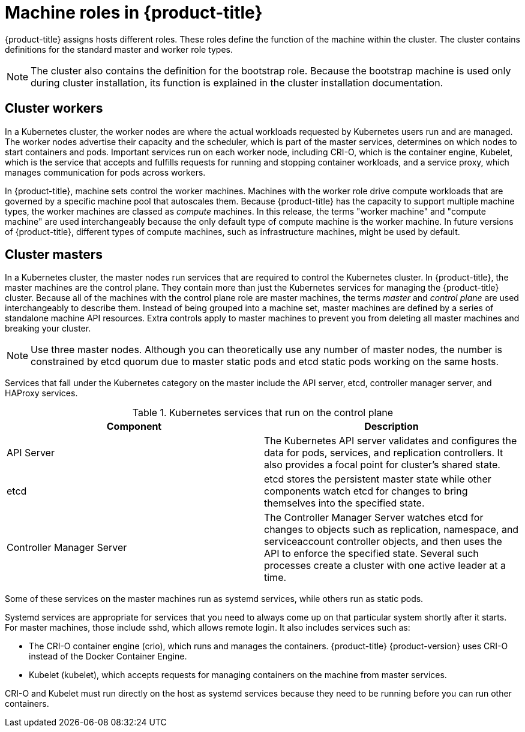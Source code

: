 // Module included in the following assemblies:
//
// * architecture/architecture.adoc
[id="architecture-machine-roles_{context}"]
= Machine roles in {product-title}

{product-title} assigns hosts different roles. These roles define the function
of the machine within the cluster. The cluster contains definitions for the
standard master and worker role types.

[NOTE]
====
The cluster also contains the definition for the bootstrap role. Because the
bootstrap machine is used only during cluster installation, its function is
explained in the cluster installation documentation.
====

[id="defining-workers_{context}"]
== Cluster workers

In a Kubernetes cluster, the worker nodes are where the actual workloads
requested by Kubernetes users run and are managed. The worker nodes advertise
their capacity and the scheduler, which is part of the master services,
determines on which nodes to start containers and pods. Important services run
 on each worker node, including CRI-O, which is the container engine, Kubelet,
 which is the service that accepts and fulfills requests for running and
 stopping container workloads, and a service proxy, which manages communication
for pods across workers.

In {product-title}, machine sets control the worker machines. Machines with
the worker role drive compute workloads that are governed by a specific machine
pool that autoscales them. Because {product-title} has the capacity to support
multiple machine types, the worker machines are classed as _compute_ machines.
In this release, the terms "worker machine" and "compute machine" are
used interchangeably because the only default type of compute machine
is the worker machine. In future versions of {product-title}, different types
of compute machines, such as infrastructure machines, might be used by default.

[id="defining-masters_{context}"]
== Cluster masters

In a Kubernetes cluster, the master nodes run services that are required to
control the Kubernetes cluster. In {product-title}, the master machines are
the control plane. They contain more
than just the Kubernetes services for managing the {product-title} cluster.
Because all of the machines with the control plane role are master machines,
the terms _master_ and _control plane_ are used interchangeably to describe
them. Instead of being grouped into a
machine set, master machines are defined by a series of standalone machine API
resources. Extra controls apply to master machines to prevent you from deleting
all master machines and breaking your cluster.

[NOTE]
====
Use three master nodes. Although you can theoretically
use any number of master nodes, the number is constrained by etcd quorum due to
master static pods and etcd static pods working on the same hosts.
====

Services that fall under the Kubernetes category on the master include the
API server, etcd, controller manager server, and HAProxy services.

.Kubernetes services that run on the control plane

[options="header"]
|===
|Component |Description
|API Server
|The Kubernetes API server validates and configures the data for pods, services,
and replication controllers. It also provides a focal point for cluster’s shared
state.
|etcd
|etcd stores the persistent master state while other components watch etcd for
changes to bring themselves into the specified state.
//etcd can be optionally configured for high availability, typically deployed with 2n+1 peer services.
|Controller Manager Server
|The Controller Manager Server watches etcd for changes to objects such as
replication, namespace, and serviceaccount controller objects, and then uses the
API to enforce the specified state. Several such processes create a cluster with
one active leader at a time.
|===

Some of these services on the master machines run as systemd services, while
others run as static pods.

Systemd services are appropriate for services that you need to always come up on
that particular system shortly after it starts. For master machines, those
include sshd, which allows remote login. It also includes services such as:

* The CRI-O container engine (crio), which runs and
manages the containers. {product-title} {product-version} uses CRI-O instead of
the Docker Container Engine.
* Kubelet (kubelet), which accepts requests for managing containers on the
machine from master services.

CRI-O and Kubelet must run directly on the host as systemd services because
they need to be running before you can run other containers.
